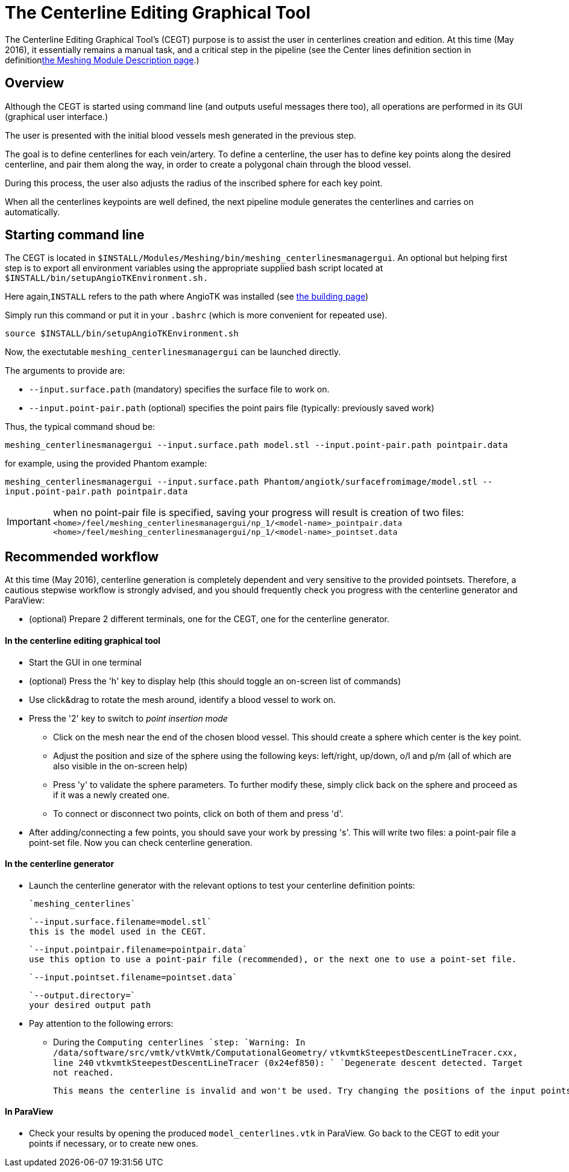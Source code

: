 # The Centerline Editing Graphical Tool

The Centerline Editing Graphical Tool's (CEGT) purpose is to assist the user in centerlines creation and edition. At this time (May 2016), it essentially remains a manual task, and a critical step in the pipeline (see the Center lines definition section in definitionlink:Meshing_Module_Description.adoc[the Meshing Module Description page].)

## Overview

Although the CEGT is started using command line (and outputs useful messages there too), all operations are performed in its GUI (graphical user interface.)

The user is presented with the initial blood vessels mesh generated in the previous step. 

The goal is to define centerlines for each vein/artery. To define a centerline, the user has to define key points along the desired centerline, and pair them along the way, in order to create a polygonal chain through the blood vessel. 

During this process, the user also adjusts the radius of the inscribed sphere for each key point.

When all the centerlines keypoints are well defined, the next pipeline module generates the centerlines and carries on automatically.

## Starting command line

The CEGT is located in `$INSTALL/Modules/Meshing/bin/meshing_centerlinesmanagergui`. An optional but helping first step is to export all environment variables using the appropriate supplied bash script located at `$INSTALL/bin/setupAngioTKEnvironment.sh.` 

Here again,`INSTALL` refers to the path where AngioTK was installed (see link:Building.adoc[the building page])

Simply run this command or put it in your `.bashrc` (which is more convenient for repeated use).

`source $INSTALL/bin/setupAngioTKEnvironment.sh`

Now, the exectutable `meshing_centerlinesmanagergui` can be launched directly. 

The arguments to provide are:

- `--input.surface.path` (mandatory) specifies the surface file to work on.
- `--input.point-pair.path` (optional) specifies the point pairs file (typically: previously saved work)

Thus, the typical command shoud be:

`meshing_centerlinesmanagergui --input.surface.path model.stl --input.point-pair.path pointpair.data`

for example, using the provided Phantom example:

`meshing_centerlinesmanagergui --input.surface.path Phantom/angiotk/surfacefromimage/model.stl --input.point-pair.path pointpair.data`
  
IMPORTANT: when no point-pair file is specified, saving your progress will result is creation of two files: `<home>/feel/meshing_centerlinesmanagergui/np_1/<model-name>_pointpair.data`
`<home>/feel/meshing_centerlinesmanagergui/np_1/<model-name>_pointset.data`

## Recommended workflow

At this time (May 2016), centerline generation is completely dependent and very sensitive to the provided pointsets. Therefore, a cautious stepwise workflow is strongly advised, and you should frequently check you progress with the centerline generator and ParaView:

- (optional) Prepare 2 different terminals, one for the CEGT, one for the centerline generator.

#### In the centerline editing graphical tool
- Start the GUI in one terminal
- (optional) Press the 'h' key to display help (this should toggle an on-screen list of commands)
- Use click&drag to rotate the mesh around, identify a blood vessel to work on.
- Press the '2' key to switch to _point insertion mode_ 
	* Click on the mesh near the end of the chosen blood vessel. This should create a sphere which center is the key point.
	* Adjust the position and size of the sphere using the following keys: left/right, up/down, o/l and p/m (all of which are also visible in the on-screen help)
	* Press 'y' to validate the sphere parameters. To further modify these, simply click back on the sphere and proceed as if it was a newly created one.
	* To connect or disconnect two points, click on both of them and press 'd'.
- After adding/connecting a few points, you should save your work by pressing 's'. This will write two files: a point-pair file a point-set file. Now you can check centerline generation.

#### In the centerline generator

- Launch the centerline generator with the relevant options to test your centerline definition points:

	`meshing_centerlines`

	`--input.surface.filename=model.stl`
	this is the model used in the CEGT.


	`--input.pointpair.filename=pointpair.data`
	use this option to use a point-pair file (recommended), or the next one to use a point-set file.
	
	`--input.pointset.filename=pointset.data`

	`--output.directory=`
	your desired output path

- Pay attention to the following errors:
	* During the `Computing centerlines `step:
		`Warning: In /data/software/src/vmtk/vtkVmtk/ComputationalGeometry/`
		`vtkvmtkSteepestDescentLineTracer.cxx, line 240`
		`vtkvmtkSteepestDescentLineTracer (0x24ef850): `
		`Degenerate descent detected. Target not reached.`
	
		This means the centerline is invalid and won't be used. Try changing the positions of the input points or adding more points in between.


#### In ParaView

- Check your results by opening the produced `model_centerlines.vtk` in ParaView. Go back to the CEGT to edit your points if necessary, or to create new ones.
